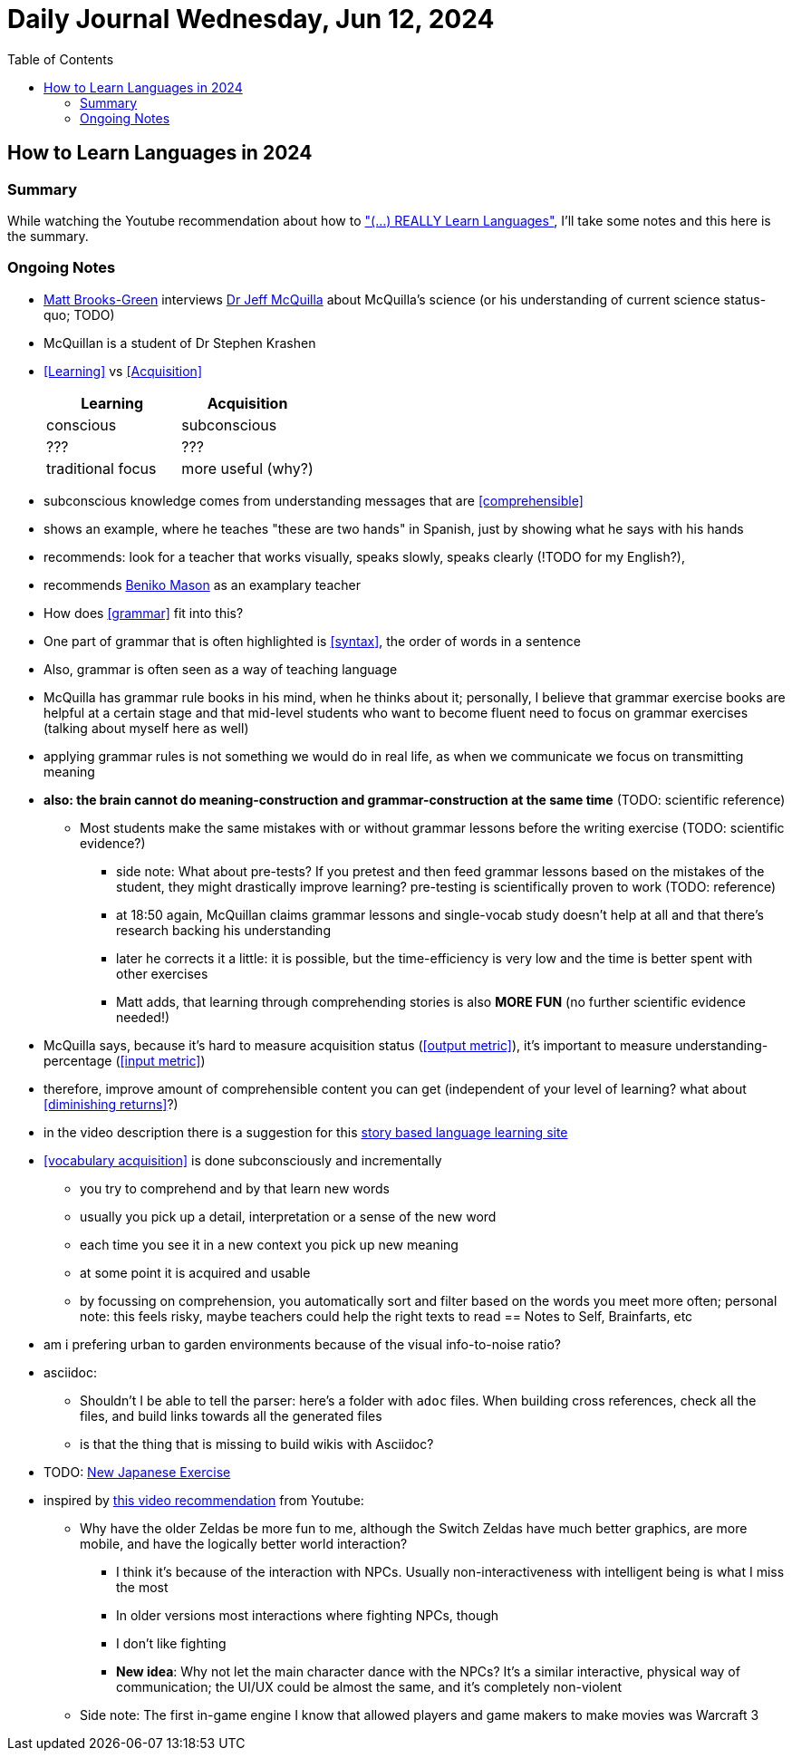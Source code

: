 = Daily Journal Wednesday, Jun 12, 2024
//Settings:
:icons: font
:bibtex-style: harvard-gesellschaft-fur-bildung-und-forschung-in-europa
:toc:

== How to Learn Languages in 2024
===  Summary

While watching the Youtube recommendation about how to https://www.youtube.com/watch?v=9Olt2FO99SQ["(...) REALLY Learn Languages"],
I'll take some notes and this here is the summary.


=== Ongoing Notes

* https://www.youtube.com/@matt_brooks-green[Matt Brooks-Green] interviews http://backseatlinguist.com/blog/[Dr Jeff McQuilla] about McQuilla's science (or his understanding of current science status-quo; TODO)
* McQuillan is a student of Dr Stephen Krashen
* <<Learning>> vs <<Acquisition>>
+
[cols="1,1"]
|===
|Learning |Acquisition 

| conscious
| subconscious

| ???
| ???

| traditional focus
| more useful (why?)

|===

* subconscious knowledge comes from understanding messages that are <<comprehensible>>
* shows an example, where he teaches "these are two hands" in Spanish, just by showing what he says with his hands
* recommends: look for a teacher that works visually, speaks slowly, speaks clearly (!TODO for my English?), 
* recommends https://youtu.be/SFZyArZa-o0?si=m3CYf-By9x5NaXtI[Beniko Mason] as an examplary teacher
* How does <<grammar>> fit into this?
* One part of grammar that is often highlighted is <<syntax>>, the order of words in a sentence
* Also, grammar is often seen as a way of teaching language
* McQuilla has grammar rule books in his mind, when he thinks about it;
  personally, I believe that grammar exercise books are helpful at a certain stage and that mid-level students who want to become fluent need to focus on grammar exercises
  (talking about myself here as well)
* applying grammar rules is not something we would do in real life, as when we communicate we focus on transmitting meaning
* **also: the brain cannot do meaning-construction and grammar-construction at the same time** (TODO: scientific reference)
** Most students make the same mistakes with or without grammar lessons before the writing exercise (TODO: scientific evidence?)
*** side note: What about pre-tests? If you pretest and then feed grammar lessons based on the mistakes of the student, they might drastically improve learning? pre-testing is scientifically proven to work (TODO: reference)
*** at 18:50 again, McQuillan claims grammar lessons and single-vocab study doesn't help at all and that there's research backing his understanding
*** later he corrects it a little: it is possible, but the time-efficiency is very low and the time is better spent with other exercises
*** Matt adds, that learning through comprehending stories is also **MORE FUN** (no further scientific evidence needed!)
* McQuilla says, because it's hard to measure acquisition status (<<output metric>>), it's important to measure understanding-percentage (<<input metric>>)
* therefore, improve amount of comprehensible content you can get (independent of your level of learning? what about <<diminishing returns>>?)
* in the video description there is a suggestion for this https://learn.storylearning.com/uncovered-select-language37129904?affiliate_id=4012887[story based language learning site]
* <<vocabulary acquisition>> is done subconsciously and incrementally
** you try to comprehend and by that learn new words
** usually you pick up a detail, interpretation or a sense of the new word
** each time you see it in a new context you pick up new meaning
** at some point it is acquired and usable
** by focussing on comprehension, you automatically sort and filter based on the words you meet more often; personal note: this feels risky, maybe teachers could help the right texts to read
== Notes to Self, Brainfarts, etc

* am i prefering urban to garden environments because of the visual info-to-noise ratio?
* asciidoc:
** Shouldn't I be able to tell the parser: here's a folder with `adoc` files. When building cross references, check all the files, and build links towards all the generated files
** is that the thing that is missing to build wikis with Asciidoc?
* TODO: https://www.youtube.com/watch?v=wOXxs2YpJCk&list=TLPQMTIwNjIwMjRVXsTIKVEsoA&index=3[New Japanese Exercise]
* inspired by https://youtu.be/iio_ZOS2T3s?si=izHOv2B1NF4Efcvr[this video recommendation] from Youtube:
** Why have the older Zeldas be more fun to me, although the Switch Zeldas have much better graphics, are more mobile, and have the logically better world interaction?
*** I think it's because of the interaction with NPCs. Usually non-interactiveness with intelligent being is what I miss the most
*** In older versions most interactions where fighting NPCs, though
*** I don't like fighting
*** **New idea**: Why not let the main character dance with the NPCs? It's a similar interactive, physical way of communication; the UI/UX could be almost the same, and it's completely non-violent
** Side note: The first in-game engine I know that allowed players and game makers to make movies was Warcraft 3
